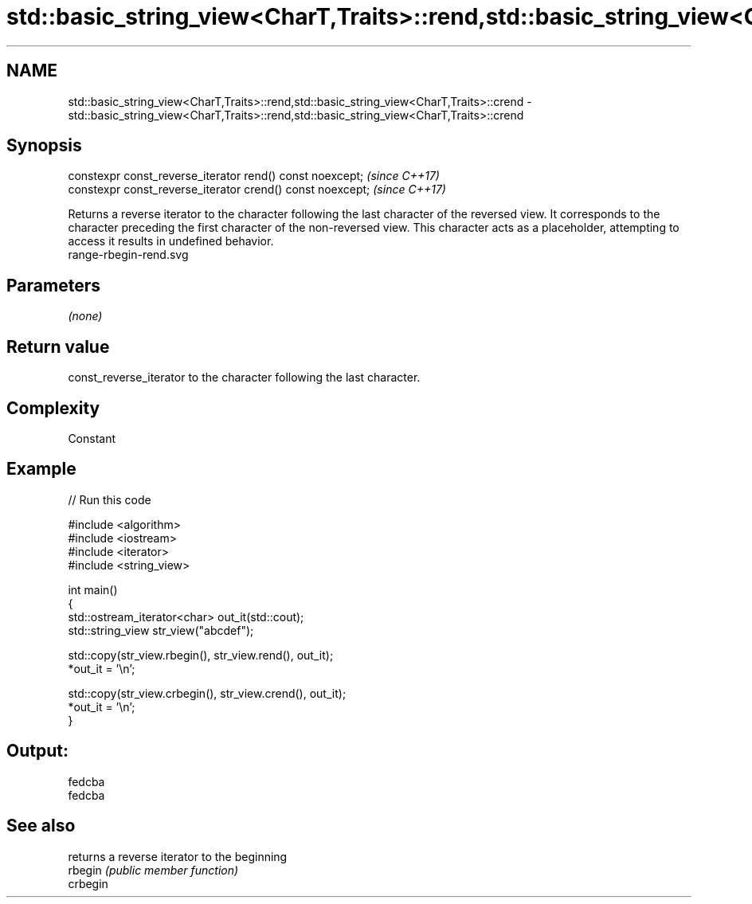 .TH std::basic_string_view<CharT,Traits>::rend,std::basic_string_view<CharT,Traits>::crend 3 "2020.03.24" "http://cppreference.com" "C++ Standard Libary"
.SH NAME
std::basic_string_view<CharT,Traits>::rend,std::basic_string_view<CharT,Traits>::crend \- std::basic_string_view<CharT,Traits>::rend,std::basic_string_view<CharT,Traits>::crend

.SH Synopsis

  constexpr const_reverse_iterator rend() const noexcept;   \fI(since C++17)\fP
  constexpr const_reverse_iterator crend() const noexcept;  \fI(since C++17)\fP

  Returns a reverse iterator to the character following the last character of the reversed view. It corresponds to the character preceding the first character of the non-reversed view. This character acts as a placeholder, attempting to access it results in undefined behavior.
   range-rbegin-rend.svg

.SH Parameters

  \fI(none)\fP

.SH Return value

  const_reverse_iterator to the character following the last character.

.SH Complexity

  Constant

.SH Example

  
// Run this code

    #include <algorithm>
    #include <iostream>
    #include <iterator>
    #include <string_view>

    int main()
    {
        std::ostream_iterator<char> out_it(std::cout);
        std::string_view str_view("abcdef");

        std::copy(str_view.rbegin(), str_view.rend(), out_it);
        *out_it = '\\n';

        std::copy(str_view.crbegin(), str_view.crend(), out_it);
        *out_it = '\\n';
    }

.SH Output:

    fedcba
    fedcba


.SH See also


          returns a reverse iterator to the beginning
  rbegin  \fI(public member function)\fP
  crbegin




